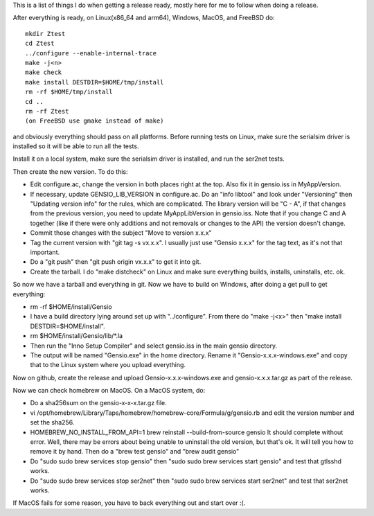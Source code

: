 This is a list of things I do when getting a release ready, mostly
here for me to follow when doing a release.

After everything is ready, on Linux(x86_64 and arm64), Windows, MacOS,
and FreeBSD do::

  mkdir Ztest
  cd Ztest
  ../configure --enable-internal-trace
  make -j<n>
  make check
  make install DESTDIR=$HOME/tmp/install
  rm -rf $HOME/tmp/install
  cd ..
  rm -rf Ztest
  (on FreeBSD use gmake instead of make)

and obviously everything should pass on all platforms.  Before running
tests on Linux, make sure the serialsim driver is installed so it will
be able to run all the tests.

Install it on a local system, make sure the serialsim driver is
installed, and run the ser2net tests.

Then create the new version.  To do this:

* Edit configure.ac, change the version in both places right at the
  top.  Also fix it in gensio.iss in MyAppVersion.

* If necessary, update GENSIO_LIB_VERSION in configure.ac.  Do an
  "info libtool" and look under "Versioning" then "Updating version
  info" for the rules, which are complicated.  The library version
  will be "C - A", if that changes from the previous version, you
  need to update MyAppLibVersion in gensio.iss.  Note that if you
  change C and A together (like if there were only additions and
  not removals or changes to the API) the version doesn't change.

* Commit those changes with the subject "Move to version x.x.x"

* Tag the current version with "git tag -s vx.x.x".  I usually just
  use "Gensio x.x.x" for the tag text, as it's not that important.

* Do a "git push" then "git push origin vx.x.x" to get it into git.

* Create the tarball.  I do "make distcheck" on Linux and make sure
  everything builds, installs, uninstalls, etc. ok.

So now we have a tarball and everything in git.  Now we have to build
on Windows, after doing a get pull to get everything:

* rm -rf $HOME/install/Gensio

* I have a build directory lying around set up with "../configure".
  From there do "make -j<x>" then "make install DESTDIR=$HOME/install".

* rm $HOME/install/Gensio/lib/*.la

* Then run the "Inno Setup Compiler" and select gensio.iss in the
  main gensio directory.

* The output will be named "Gensio.exe" in the home directory.  Rename
  it "Gensio-x.x.x-windows.exe" and copy that to the Linux system
  where you upload everything.

Now on github, create the release and upload Gensio-x.x.x-windows.exe
and gensio-x.x.x.tar.gz as part of the release.

Now we can check homebrew on MacOS.  On a MacOS system, do:

* Do a sha256sum on the gensio-x-x-x.tar.gz file.

* vi /opt/homebrew/Library/Taps/homebrew/homebrew-core/Formula/g/gensio.rb
  and edit the version number and set the sha256.

* HOMEBREW_NO_INSTALL_FROM_API=1 brew reinstall --build-from-source
  gensio It should complete without error.  Well, there may be errors
  about being unable to uninstall the old version, but that's ok.  It
  will tell you how to remove it by hand.  Then do a "brew test
  gensio" and "brew audit gensio"

* Do "sudo sudo brew services stop gensio" then "sudo sudo brew
  services start gensio" and test that gtlsshd works.

* Do "sudo sudo brew services stop ser2net" then "sudo sudo brew
  services start ser2net" and test that ser2net works.

If MacOS fails for some reason, you have to back everything out and
start over :(.

